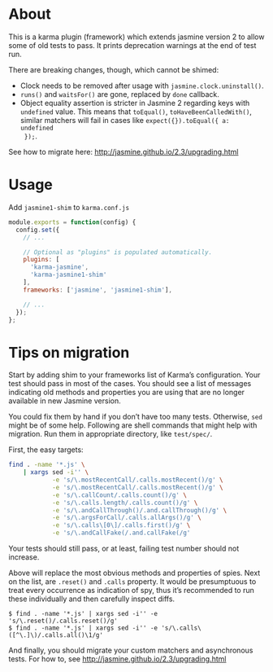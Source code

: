 * About
This is a karma plugin (framework) which extends jasmine version 2 to allow some
of old tests to pass. It prints deprecation warnings at the end of test run.

There are breaking changes, though, which cannot be shimed:
- Clock needs to be removed after usage with =jasmine.clock.uninstall()=.
- =runs()= and =waitsFor()= are gone, replaced by =done= callback.
- Object equality assertion is stricter in Jasmine 2 regarding keys with
  =undefined= value. This means that =toEqual()=, =toHaveBeenCalledWith()=,
  similar matchers will fail in cases like =expect({}).toEqual({ a: undefined
  });=.

See how to migrate here: http://jasmine.github.io/2.3/upgrading.html

* Usage
Add =jasmine1-shim= to =karma.conf.js=

#+begin_src javascript
module.exports = function(config) {
  config.set({
    // ...

    // Optional as "plugins" is populated automatically.
    plugins: [
      'karma-jasmine',
      'karma-jasmine1-shim'
    ],
    frameworks: ['jasmine', 'jasmine1-shim'],

    // ...
  });
};
#+end_src

* Tips on migration

Start by adding shim to your frameworks list of Karma’s configuration. Your test
should pass in most of the cases. You should see a list of messages indicating
old methods and properties you are using that are no longer available in new
Jasmine version.

You could fix them by hand if you don’t have too many tests. Otherwise, =sed=
might be of some help. Following are shell commands that might help with
migration. Run them in appropriate directory, like =test/spec/=.

First, the easy targets:

#+BEGIN_SRC sh
find . -name '*.js' \
    | xargs sed -i'' \
            -e 's/\.mostRecentCall/.calls.mostRecent()/g' \
            -e 's/\.mostRecentCall/.calls.mostRecent()/g' \
            -e 's/\.callCount/.calls.count()/g' \
            -e 's/\.calls.length/.calls.count()/g' \
            -e 's/\.andCallThrough()/.and.callThrough()/g' \
            -e 's/\.argsForCall/.calls.allArgs()/g' \
            -e 's/\.calls\[0\]/.calls.first()/g' \
            -e 's/\.andCallFake(/.and.callFake(/g'

#+END_SRC

Your tests should still pass, or at least, failing test number should not
increase.

Above will replace the most obvious methods and properties of spies. Next on the
list, are =.reset()= and =.calls= property. It would be presumptuous to treat
every occurrence as indication of spy, thus it’s recommended to run these
individually and then carefully inspect diffs.

#+BEGIN_EXAMPLE
$ find . -name '*.js' | xargs sed -i'' -e 's/\.reset()/.calls.reset()/g'
$ find . -name '*.js' | xargs sed -i'' -e 's/\.calls\([^\.]\)/.calls.all()\1/g'
#+END_EXAMPLE

And finally, you should migrate your custom matchers and asynchronous tests. For
how to, see http://jasmine.github.io/2.3/upgrading.html
